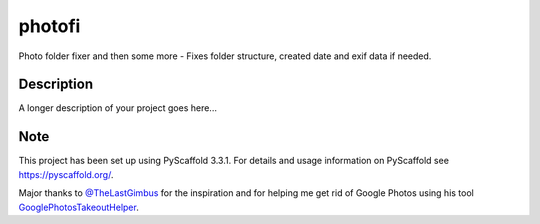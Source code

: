 =======
photofi
=======


Photo folder fixer and then some more - Fixes folder structure, created date and exif data if needed.


Description
===========

A longer description of your project goes here...


Note
====

This project has been set up using PyScaffold 3.3.1. For details and usage
information on PyScaffold see https://pyscaffold.org/.

Major thanks to `@TheLastGimbus <https://github.com/TheLastGimbus>`_ for the inspiration and for helping me get rid of Google Photos using his tool `GooglePhotosTakeoutHelper <https://github.com/TheLastGimbus/GooglePhotosTakeoutHelper>`_.